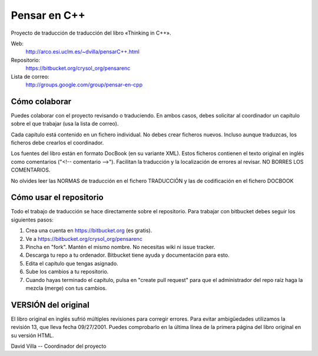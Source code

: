 .. -*- coding:utf-8 -*-

=============
Pensar en C++
=============

Proyecto de traducción de traducción del libro «Thinking in C++».

Web:
  http://arco.esi.uclm.es/~dvilla/pensarC++.html

Repositorio:
  https://bitbucket.org/crysol_org/pensarenc

Lista de correo:
  http://groups.google.com/group/pensar-en-cpp


Cómo colaborar
==============

Puedes colaborar con el proyecto revisando o traduciendo. En ambos casos, debes
solicitar al coordinador un capítulo sobre el que trabajar (usa la lista de
correo).

Cada capítulo está contenido en un fichero individual. No debes crear
ficheros nuevos. Incluso aunque traduzcas, los ficheros debe crearlos el
coordinador.

Los fuentes del libro están en formato DocBook (en su variante XML). Estos
ficheros contienen el texto original en inglés como comentarios ("<!--
comentario -->"). Facilitan la traducción y la localización de errores al
revisar. NO BORRES LOS COMENTARIOS.

No olvides leer las NORMAS de traducción en el fichero TRADUCCIÓN y las
de codificación en el fichero DOCBOOK


Cómo usar el repositorio
========================

Todo el trabajo de traducción se hace directamente sobre el repositorio. Para
trabajar con bitbucket debes seguir los siguientes pasos:

1. Crea una cuenta en https://bitbucket.org (es gratis).
2. Ve a https://bitbucket.org/crysol_org/pensarenc
3. Pincha en "fork". Mantén el mismo nombre. No necesitas wiki ni issue tracker.
4. Descarga tu repo a tu ordenador. Bitbucket tiene ayuda y documentación para esto.
5. Edita el capítulo que tengas asignado.
6. Sube los cambios a tu repositorio.
7. Cuando hayas terminado el capítulo, pulsa en "create pull request" para que
   el administrador del repo raíz haga la mezcla (merge) con tus cambios.


VERSIÓN del original
====================

El libro original en inglés sufrió múltiples revisiones para corregir
errores. Para evitar ambigüedades utilizamos la revisión 13, que lleva
fecha 09/27/2001. Puedes comprobarlo en la última línea de la primera
página del libro original en su versión HTML.


David Villa -- Coordinador del proyecto

